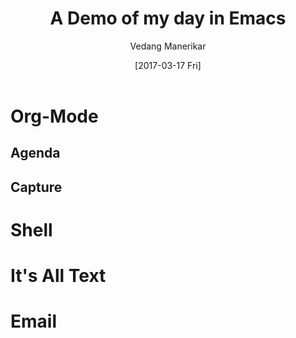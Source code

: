 #+TITLE: A Demo of my day in Emacs
#+AUTHOR: Vedang Manerikar
#+EMAIL: vedang@helpshift.com
#+DATE: [2017-03-17 Fri]

* Org-Mode
** Agenda
** Capture
* Shell
* It's All Text
* Email
